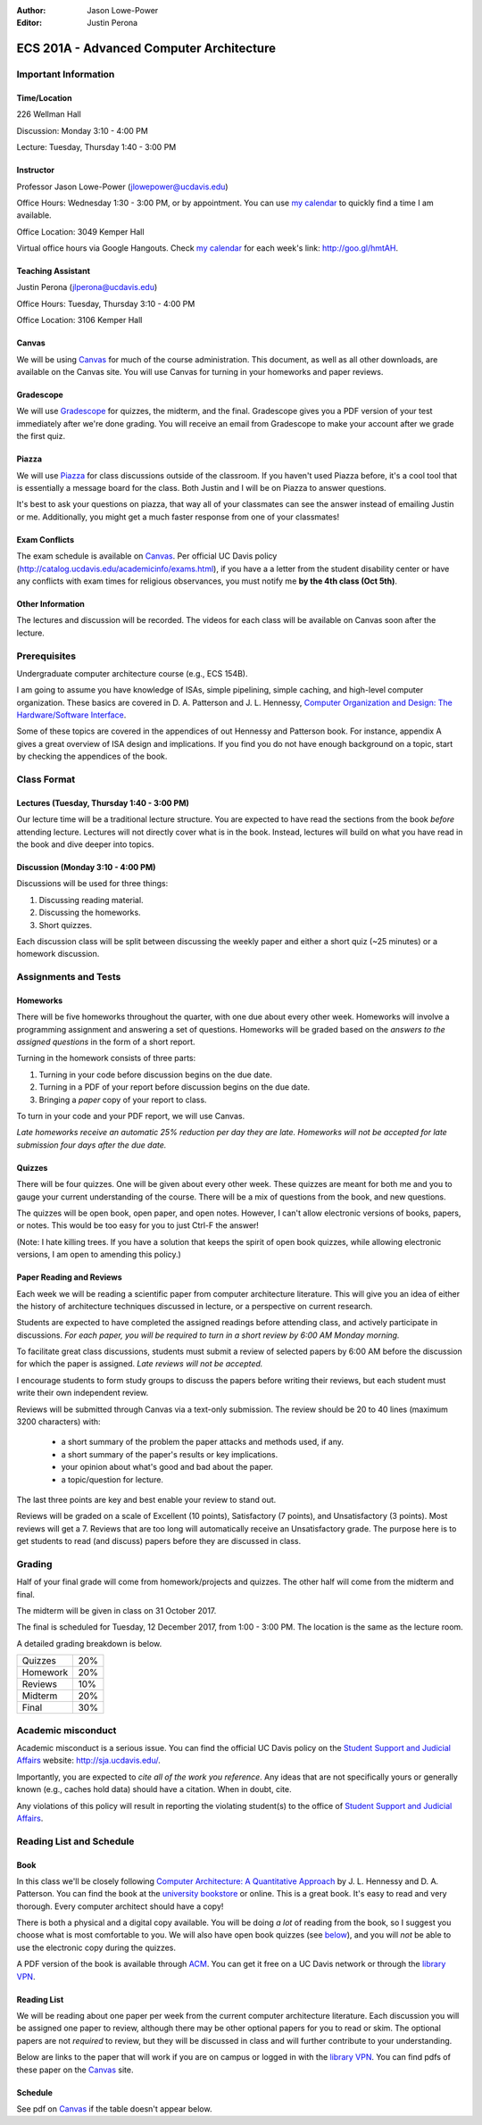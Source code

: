 :Author: Jason Lowe-Power
:Editor: Justin Perona

=========================================
ECS 201A - Advanced Computer Architecture
=========================================

Important Information
---------------------

Time/Location
~~~~~~~~~~~~~

226 Wellman Hall

Discussion: Monday 3:10 - 4:00 PM

Lecture: Tuesday, Thursday 1:40 - 3:00 PM

Instructor
~~~~~~~~~~

Professor Jason Lowe-Power (jlowepower@ucdavis.edu)

Office Hours: Wednesday 1:30 - 3:00 PM, or by appointment. You can use `my calendar`_ to quickly find a time I am available.

Office Location: 3049 Kemper Hall

Virtual office hours via Google Hangouts. Check `my calendar`_ for each week's link: `http://goo.gl/hmtAH <http://goo.gl/hmtAH>`_.

.. _`my calendar`: http://goo.gl/hmtAH

Teaching Assistant
~~~~~~~~~~~~~~~~~~

Justin Perona (jlperona@ucdavis.edu)

Office Hours: Tuesday, Thursday 3:10 - 4:00 PM

Office Location: 3106 Kemper Hall

Canvas
~~~~~~

We will be using Canvas_ for much of the course administration.
This document, as well as all other downloads, are available on the Canvas site.
You will use Canvas for turning in your homeworks and paper reviews.

.. _Canvas: https://canvas.ucdavis.edu/courses/146759

Gradescope
~~~~~~~~~~

We will use Gradescope_ for quizzes, the midterm, and the final.
Gradescope gives you a PDF version of your test immediately after we're done grading.
You will receive an email from Gradescope to make your account after we grade the first quiz.

.. _Gradescope: https://gradescope.com/courses/11391


Piazza
~~~~~~

We will use Piazza_ for class discussions outside of the classroom.
If you haven't used Piazza before, it's a cool tool that is essentially a message board for the class.
Both Justin and I will be on Piazza to answer questions.

It's best to ask your questions on piazza, that way all of your classmates can see the answer instead of emailing Justin or me.
Additionally, you might get a much faster response from one of your classmates!

.. _Piazza: https://piazza.com/class/j7z54vw7a5r2sl

Exam Conflicts
~~~~~~~~~~~~~~

The exam schedule is available on Canvas_.
Per official UC Davis policy (`http://catalog.ucdavis.edu/academicinfo/exams.html <http://catalog.ucdavis.edu/academicinfo/exams.html>`_),
if you have a a letter from the student disability center or have any conflicts with exam times for religious observances, you must notify me **by the 4th class (Oct 5th)**.

Other Information
~~~~~~~~~~~~~~~~~

The lectures and discussion will be recorded.
The videos for each class will be available on Canvas soon after the lecture.

Prerequisites
-------------

Undergraduate computer architecture course (e.g., ECS 154B).

I am going to assume you have knowledge of ISAs, simple pipelining, simple caching, and high-level computer organization.
These basics are covered in D. A. Patterson and J. L. Hennessy, `Computer Organization and Design: The Hardware/Software Interface`_.

Some of these topics are covered in the appendices of out Hennessy and Patterson book.
For instance, appendix A gives a great overview of ISA design and implications.
If you find you do not have enough background on a topic, start by checking the appendices of the book.

.. _`Computer Organization and Design: The Hardware/Software Interface`: http://dl.acm.org/citation.cfm?id=2568134

Class Format
------------

Lectures (Tuesday, Thursday 1:40 - 3:00 PM)
~~~~~~~~~~~~~~~~~~~~~~~~~~~~~~~~~~~~~~~~~~~

Our lecture time will be a traditional lecture structure.
You are expected to have read the sections from the book *before* attending lecture.
Lectures will not directly cover what is in the book.
Instead, lectures will build on what you have read in the book and dive deeper into topics.

Discussion (Monday 3:10 - 4:00 PM)
~~~~~~~~~~~~~~~~~~~~~~~~~~~~~~~~~~

Discussions will be used for three things:

#. Discussing reading material.
#. Discussing the homeworks.
#. Short quizzes.

Each discussion class will be split between discussing the weekly paper and either a short quiz (~25 minutes) or a homework discussion.

Assignments and Tests
---------------------

Homeworks
~~~~~~~~~

There will be five homeworks throughout the quarter, with one due about every other week.
Homeworks will involve a programming assignment and answering a set of questions.
Homeworks will be graded based on the *answers to the assigned questions* in the form of a short report.

Turning in the homework consists of three parts:

#. Turning in your code before discussion begins on the due date.
#. Turning in a PDF of your report before discussion begins on the due date.
#. Bringing a *paper* copy of your report to class.

To turn in your code and your PDF report, we will use Canvas.

*Late homeworks receive an automatic 25% reduction per day they are late.
Homeworks will not be accepted for late submission four days after the due date.*

.. _below:

Quizzes
~~~~~~~

There will be four quizzes.
One will be given about every other week.
These quizzes are meant for both me and you to gauge your current understanding of the course.
There will be a mix of questions from the book, and new questions.

The quizzes will be open book, open paper, and open notes.
However, I can't allow electronic versions of books, papers, or notes.
This would be too easy for you to just Ctrl-F the answer!

(Note: I hate killing trees.
If you have a solution that keeps the spirit of open book quizzes, while allowing electronic versions, I am open to amending this policy.)

Paper Reading and Reviews
~~~~~~~~~~~~~~~~~~~~~~~~~

Each week we will be reading a scientific paper from computer architecture literature.
This will give you an idea of either the history of architecture techniques discussed in lecture, or a perspective on current research.

Students are expected to have completed the assigned readings before attending class, and actively participate in discussions.
*For each paper, you will be required to turn in a short review by 6:00 AM Monday morning.*

To facilitate great class discussions, students must submit a review of selected papers by 6:00 AM before the discussion for which the paper is assigned.
*Late reviews will not be accepted.*

I encourage students to form study groups to discuss the papers before writing their reviews, but each student must write their own independent review.

Reviews will be submitted through Canvas via a text-only submission.
The review should be 20 to 40 lines (maximum 3200 characters) with:

 - a short summary of the problem the paper attacks and methods used, if any.
 - a short summary of the paper's results or key implications.
 - your opinion about what's good and bad about the paper.
 - a topic/question for lecture.

The last three points are key and best enable your review to stand out.

Reviews will be graded on a scale of Excellent (10 points), Satisfactory (7 points), and Unsatisfactory (3 points).
Most reviews will get a 7.
Reviews that are too long will automatically receive an Unsatisfactory grade.
The purpose here is to get students to read (and discuss) papers before they are discussed in class.

Grading
-------

Half of your final grade will come from homework/projects and quizzes.
The other half will come from the midterm and final.

The midterm will be given in class on 31 October 2017.

The final is scheduled for Tuesday, 12 December 2017, from 1:00 - 3:00 PM.
The location is the same as the lecture room.

A detailed grading breakdown is below.

========= =====
Quizzes    20%

Homework   20%

Reviews    10%
--------- -----

Midterm    20%

Final      30%
========= =====


Academic misconduct
--------------------

Academic misconduct is a serious issue.
You can find the official UC Davis policy on the `Student Support and Judicial Affairs`_ website: `http://sja.ucdavis.edu/ <http://sja.ucdavis.edu/>`_.

Importantly, you are expected to *cite all of the work you reference*.
Any ideas that are not specifically yours or generally known (e.g., caches hold data) should have a citation.
When in doubt, cite.

Any violations of this policy will result in reporting the violating student(s) to the office of `Student Support and Judicial Affairs`_.

.. _`Student Support and Judicial Affairs`: http://sja.ucdavis.edu/


Reading List and Schedule
--------------------------

Book
~~~~~~

In this class we'll be closely following `Computer Architecture: A Quantitative Approach`_ by J. L. Hennessy and D. A. Patterson.
You can find the book at the `university bookstore`_ or online.
This is a great book.
It's easy to read and very thorough.
Every computer architect should have a copy!

There is both a physical and a digital copy available.
You will be doing *a lot* of reading from the book, so I suggest you choose what is most comfortable to you.
We will also have open book quizzes (see below_), and you will *not* be able to use the electronic copy during the quizzes.

A PDF version of the book is available through ACM__.
You can get it free on a UC Davis network or through the `library VPN`_.

.. _`Computer Architecture: A Quantitative Approach`: http://dl.acm.org/citation.cfm?id=1999263
.. _university bookstore: http://ucdavisstores.com/CourseMaterials

__ `Computer Architecture: A Quantitative Approach`_
.. _library VPN: https://www.library.ucdavis.edu/service/connect-from-off-campus/

Reading List
~~~~~~~~~~~~

We will be reading about one paper per week from the current computer architecture literature.
Each discussion you will be assigned one paper to review, although there may be other optional papers for you to read or skim.
The optional papers are not *required* to review, but they will be discussed in class and will further contribute to your understanding.

Below are links to the paper that will work if you are on campus or logged in with the `library VPN`_.
You can find pdfs of these paper on the Canvas_ site.

Schedule
~~~~~~~~~

See pdf on Canvas_ if the table doesn't appear below.

.. csv-table:: Schedule
    :widths: 13, 10, 20, 30
    :file: schedule.csv
